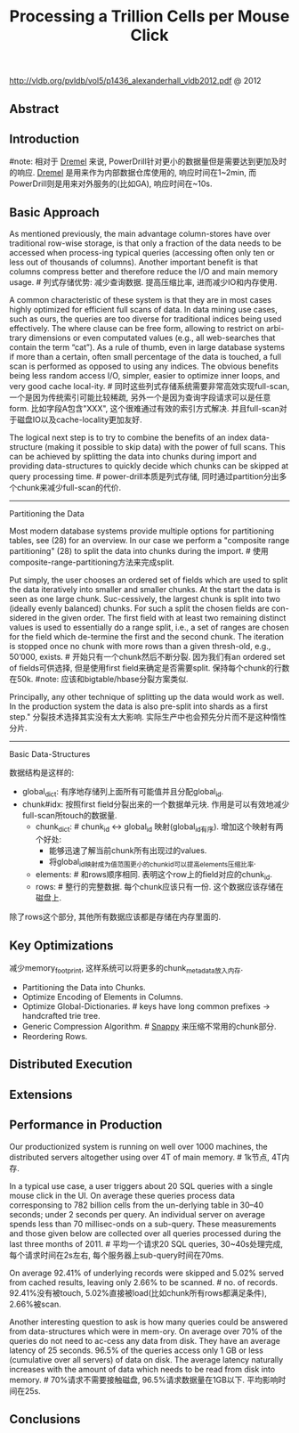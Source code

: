 #+title: Processing a Trillion Cells per Mouse Click
http://vldb.org/pvldb/vol5/p1436_alexanderhall_vldb2012.pdf @ 2012

** Abstract
** Introduction
#note: 相对于 [[file:dremel.org][Dremel]] 来说, PowerDrill针对更小的数据量但是需要达到更加及时的响应. [[file:dremel.org][Dremel]] 是用来作为内部数据仓库使用的, 响应时间在1~2min, 而PowerDrill则是用来对外服务的(比如GA), 响应时间在~10s.

** Basic Approach
As mentioned previously, the main advantage column-stores have over traditional row-wise storage, is that only a fraction of the data needs to be accessed when process-ing typical queries (accessing often only ten or less out of thousands of columns). Another important benefit is that columns compress better and therefore reduce the I/O and main memory usage. # 列式存储优势: 减少查询数据. 提高压缩比率, 进而减少IO和内存使用.

A common characteristic of these system is that they are in most cases highly optimized for efficient full scans of data. In data mining use cases, such as ours, the queries are too diverse for traditional indices being used effectively. The where clause can be free form, allowing to restrict on arbi-trary dimensions or even computated values (e.g., all web-searches that contain the term “cat”). As a rule of thumb, even in large database systems if more than a certain, often small percentage of the data is touched, a full scan is performed as opposed to using any indices. The obvious benefits being less random access I/O, simpler, easier to optimize inner loops, and very good cache local-ity. # 同时这些列式存储系统需要非常高效实现full-scan, 一个是因为传统索引可能比较稀疏, 另外一个是因为查询字段请求可以是任意form. 比如字段A包含"XXX", 这个很难通过有效的索引方式解决. 并且full-scan对于磁盘IO以及cache-locality更加友好.

The logical next step is to try to combine the benefits of an index data-structure (making it possible to skip data) with the power of full scans. This can be achieved by splitting the data into chunks during import and providing data-structures to quickly decide which chunks can be skipped at query processing time. # power-drill本质是列式存储, 同时通过partition分出多个chunk来减少full-scan的代价.

-----

Partitioning the Data

Most modern database systems provide multiple options for partitioning tables, see (28) for an overview. In our case we perform a "composite range partitioning" (28) to split the data into chunks during the import.  # 使用composite-range-partitioning方法来完成split.

Put simply, the user chooses an ordered set of fields which are used to split the data iteratively into smaller and smaller chunks. At the start the data is seen as one large chunk. Suc-cessively, the largest chunk is split into two (ideally evenly balanced) chunks. For such a split the chosen fields are con-sidered in the given order. The first field with at least two remaining distinct values is used to essentially do a range split, i.e., a set of ranges are chosen for the field which de-termine the first and the second chunk. The iteration is stopped once no chunk with more rows than a given thresh-old, e.g., 50’000, exists. # 开始只有一个chunk然后不断分裂. 因为我们有an ordered set of fields可供选择, 但是使用first field来确定是否需要split. 保持每个chunk的行数在50k. #note: 应该和bigtable/hbase分裂方案类似.

Principally, any other technique of splitting up the data would work as well. In the production system the data is also pre-split into shards as a first step." 分裂技术选择其实没有太大影响. 实际生产中也会预先分片而不是这种惰性分片.

-----

Basic Data-Structures

数据结构是这样的:
- global_dict: 有序地存储列上面所有可能值并且分配global_id.
- chunk#idx: 按照first field分裂出来的一个数据单元块. 作用是可以有效地减少full-scan所touch的数据量.
  - chunk_dict: # chunk_id <-> global_id 映射(global_id有序). 增加这个映射有两个好处:
    - 能够迅速了解当前chunk所有出现过的values.
    - 将global_id映射成为值范围更小的chunk_id可以提高elements压缩比率.
  - elements:  # 和rows顺序相同. 表明这个row上的field对应的chunk_id.
  - rows: # 整行的完整数据. 每个chunk应该只有一份. 这个数据应该存储在磁盘上.
除了rows这个部分, 其他所有数据应该都是存储在内存里面的.

[[../images/power-drill-illustration.png]]

** Key Optimizations
减少memory_footprint, 这样系统可以将更多的chunk_metadata放入内存.
- Partitioning the Data into Chunks.
- Optimize Encoding of Elements in Columns.
- Optimize Global-Dictionaries. # keys have long common prefixes -> handcrafted trie tree.
- Generic Compression Algorithm. # [[file:snappy.org][Snappy]] 来压缩不常用的chunk部分.
- Reordering Rows.

** Distributed Execution
** Extensions
** Performance in Production
Our productionized system is running on well over 1000 machines, the distributed servers altogether using over 4T of main memory. # 1k节点, 4T内存.

In a typical use case, a user triggers about 20 SQL queries with a single mouse click in the UI. On average these queries process data corresponsing to 782 billion cells from the un-derlying table in 30–40 seconds; under 2 seconds per query. An individual server on average spends less than 70 millisec-onds on a sub-query. These measurements and those given below are collected over all queries processed during the last three months of 2011. # 平均一个请求20 SQL queries, 30~40s处理完成, 每个请求时间在2s左右, 每个服务器上sub-query时间在70ms.

On average 92.41% of underlying records were skipped and 5.02% served from cached results, leaving only 2.66% to be scanned. # no. of records. 92.41%没有被touch, 5.02%直接被load(比如chunk所有rows都满足条件), 2.66%被scan.

Another interesting question to ask is how many queries could be answered from data-structures which were in mem-ory. On average over 70% of the queries do not need to ac-cess any data from disk. They have an average latency of 25 seconds. 96.5% of the queries access only 1 GB or less (cumulative over all servers) of data on disk. The average latency naturally increases with the amount of data which needs to be read from disk into memory. # 70%请求不需要接触磁盘, 96.5%请求数据量在1GB以下. 平均影响时间在25s.

[[../images/power-drill-latency.png]]

** Conclusions
